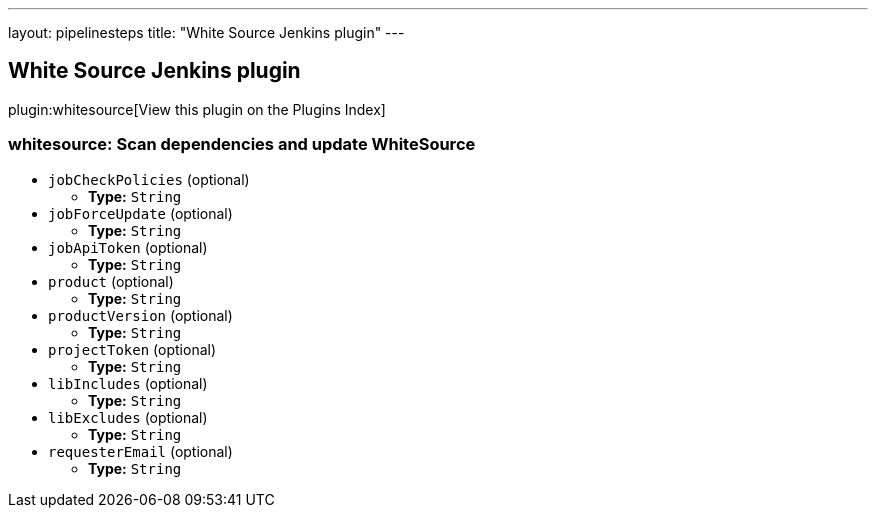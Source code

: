 ---
layout: pipelinesteps
title: "White Source Jenkins plugin"
---

:notitle:
:description:
:author:
:email: jenkinsci-users@googlegroups.com
:sectanchors:
:toc: left

== White Source Jenkins plugin

plugin:whitesource[View this plugin on the Plugins Index]

=== +whitesource+: Scan dependencies and update WhiteSource
++++
<ul><li><code>jobCheckPolicies</code> (optional)
<ul><li><b>Type:</b> <code>String</code></li></ul></li>
<li><code>jobForceUpdate</code> (optional)
<ul><li><b>Type:</b> <code>String</code></li></ul></li>
<li><code>jobApiToken</code> (optional)
<ul><li><b>Type:</b> <code>String</code></li></ul></li>
<li><code>product</code> (optional)
<ul><li><b>Type:</b> <code>String</code></li></ul></li>
<li><code>productVersion</code> (optional)
<ul><li><b>Type:</b> <code>String</code></li></ul></li>
<li><code>projectToken</code> (optional)
<ul><li><b>Type:</b> <code>String</code></li></ul></li>
<li><code>libIncludes</code> (optional)
<ul><li><b>Type:</b> <code>String</code></li></ul></li>
<li><code>libExcludes</code> (optional)
<ul><li><b>Type:</b> <code>String</code></li></ul></li>
<li><code>requesterEmail</code> (optional)
<ul><li><b>Type:</b> <code>String</code></li></ul></li>
</ul>


++++
